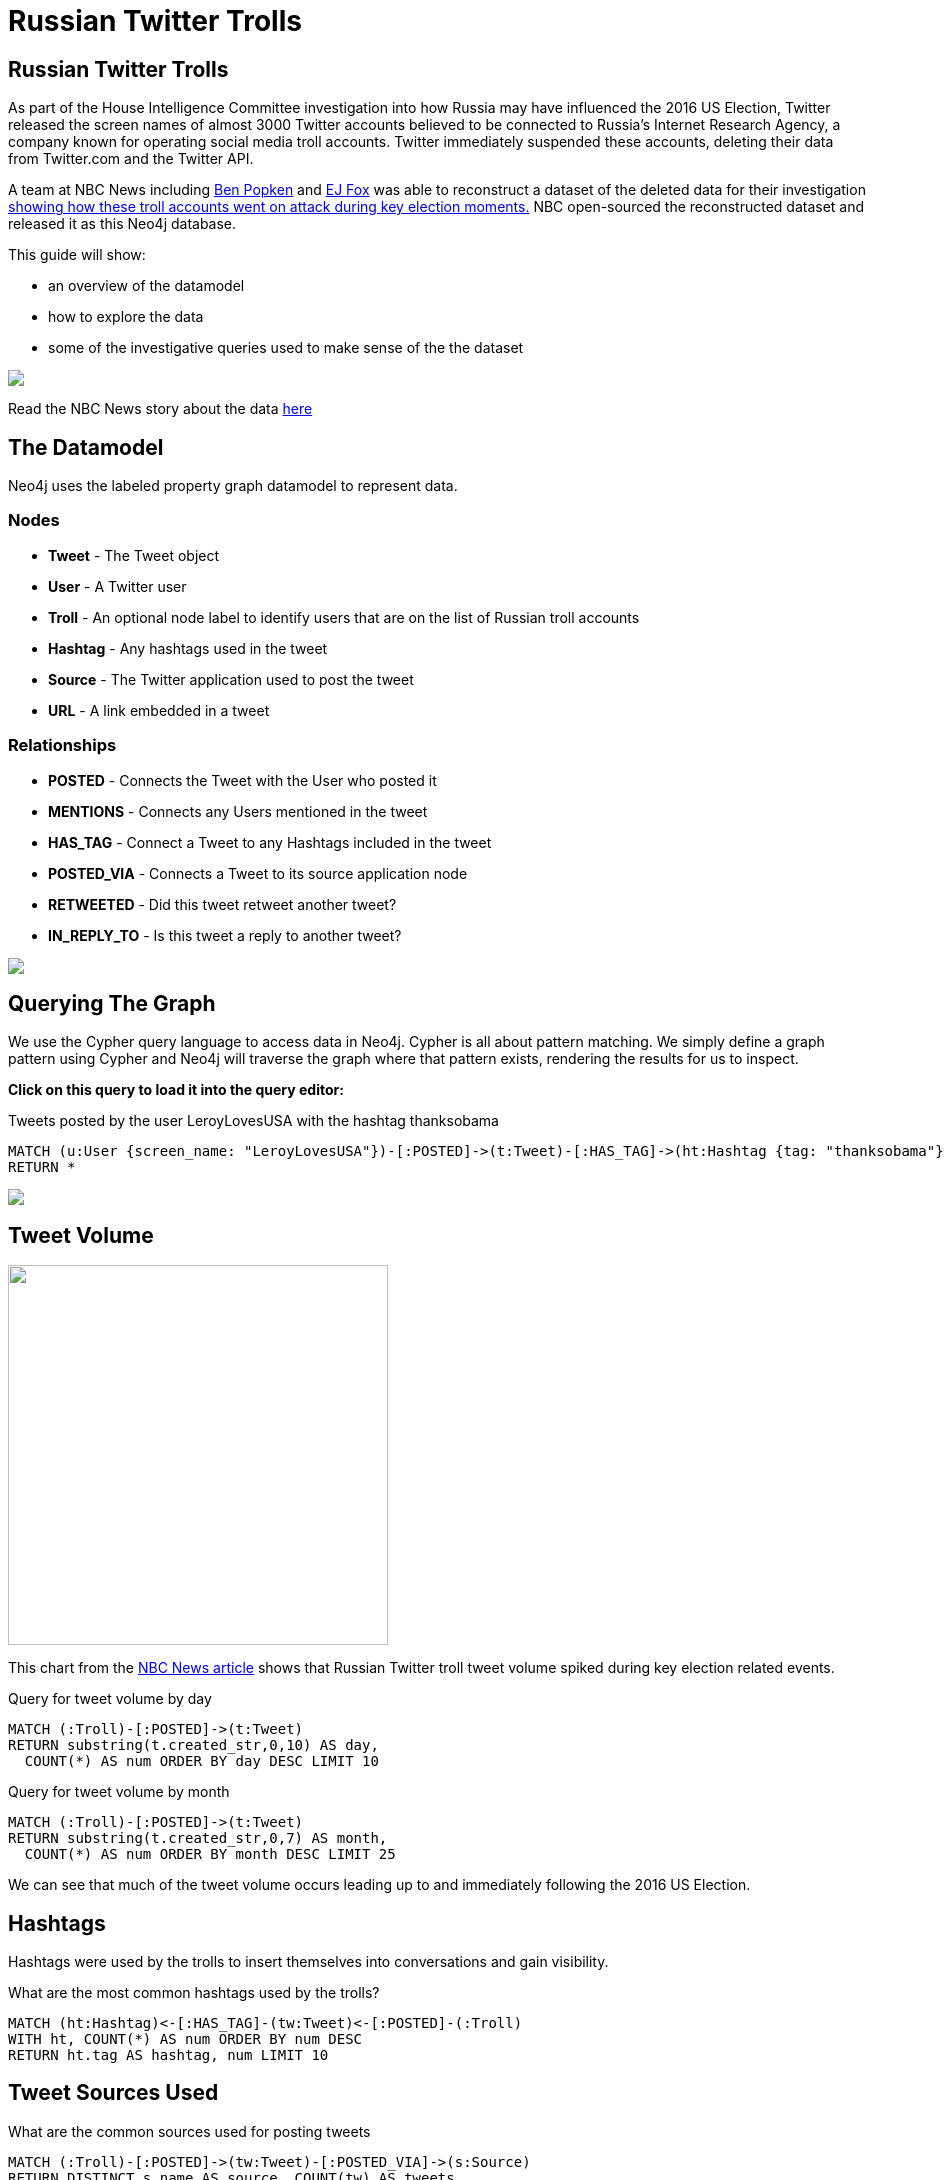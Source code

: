 = Russian Twitter Trolls

:experimental:
:icon: font


== Russian Twitter Trolls

++++
<div class="col-lg-4">
++++

As part of the House Intelligence Committee investigation into how Russia may have influenced the 2016 US Election, Twitter released the screen names of almost 3000 Twitter accounts believed to be connected to Russia's Internet Research Agency, a company known for operating social media troll accounts. Twitter immediately suspended these accounts, deleting their data from Twitter.com and the Twitter API. 

A team at NBC News including link:https://twitter.com/bpopken[Ben Popken] and link:https://twitter.com/mrejfoxwas[EJ Fox] was able to reconstruct a dataset of the deleted data for their investigation link:https://www.nbcnews.com/tech/social-media/russian-trolls-went-attack-during-key-election-moments-n827176[showing how these troll accounts went on attack during key election moments.] NBC open-sourced the reconstructed dataset and released it as this Neo4j database.

++++
</div>
++++

++++
<div class="col-lg-3">
++++

This guide will show:

* an overview of the datamodel
* how to explore the data
* some of the investigative queries used to make sense of the the dataset

++++
</div>
++++

++++
<div class="col-lg-5">
++++

[subs=attributes]
++++
<img src="{img}/article.png" class="img-responsive">
++++


Read the NBC News story about the data link:https://www.nbcnews.com/tech/social-media/russian-trolls-went-attack-during-key-election-moments-n827176[here]


++++
</div>
++++

== The Datamodel

++++
<div class="col-lg-4">
++++

Neo4j uses the labeled property graph datamodel to represent data. 

=== Nodes

* *Tweet* - The Tweet object
* *User* - A Twitter user
* *Troll* - An optional node label to identify users that are on the list of Russian troll accounts
* *Hashtag* - Any hashtags used in the tweet
* *Source* - The Twitter application used to post the tweet
* *URL* - A link embedded in a tweet

++++
</div>
++++

++++
<div class="col-lg-3">
++++
=== Relationships

* *POSTED* - Connects the Tweet with the User who posted it
* *MENTIONS* - Connects any Users mentioned in the tweet
* *HAS_TAG* - Connect a Tweet to any Hashtags included in the tweet
* *POSTED_VIA* - Connects a Tweet to its source application node
* *RETWEETED* - Did this tweet retweet another tweet?
* *IN_REPLY_TO* - Is this tweet a reply to another tweet?

++++
</div>
++++

++++
<div class="col-lg-5">
++++

[subs=attributes]
++++
<img src="{img}/datamodel.png" class="img-responsive">
++++

++++
</div>
++++




== Querying The Graph


++++
<div class="col-lg-7">
++++

We use the Cypher query language to access data in Neo4j. Cypher is all about pattern matching. We simply define a graph pattern using Cypher and Neo4j will traverse the graph where that pattern exists, rendering the results for us to inspect. 

*Click on this query to load it into the query editor:*


.Tweets posted by the user LeroyLovesUSA with the hashtag thanksobama

[source,cypher]
----
MATCH (u:User {screen_name: "LeroyLovesUSA"})-[:POSTED]->(t:Tweet)-[:HAS_TAG]->(ht:Hashtag {tag: "thanksobama"})
RETURN *
----

++++
</div>
++++

++++
<div class="col-lg-5">
++++

[subs=attributes]
++++
<img src="{img}/exampletweet1.png" class="img-responsive">
++++

++++
</div>
++++


== Tweet Volume 

++++
<div class="col-lg-3">
++++

[subs=attributes]
++++
<img src="{img}/volume.png" height="380">
++++


++++
</div>
++++

++++
<div class="col-lg-9">
++++

This chart from the link:https://www.nbcnews.com/tech/social-media/russian-trolls-went-attack-during-key-election-moments-n827176[NBC News article] shows that Russian Twitter troll tweet volume spiked during key election related events.


++++
<p></p>
++++

++++
<p></p>
++++

.Query for tweet volume by day

[source,cypher]
----
MATCH (:Troll)-[:POSTED]->(t:Tweet)
RETURN substring(t.created_str,0,10) AS day, 
  COUNT(*) AS num ORDER BY day DESC LIMIT 10
----

.Query for tweet volume by month

[source,cypher]
----
MATCH (:Troll)-[:POSTED]->(t:Tweet)
RETURN substring(t.created_str,0,7) AS month,
  COUNT(*) AS num ORDER BY month DESC LIMIT 25
----

We can see that much of the tweet volume occurs leading up to and immediately following the 2016 US Election.



++++
</div>
++++

== Hashtags

Hashtags were used by the trolls to insert themselves into conversations and gain visibility.

.What are the most common hashtags used by the trolls?
[source,cypher]
----
MATCH (ht:Hashtag)<-[:HAS_TAG]-(tw:Tweet)<-[:POSTED]-(:Troll)
WITH ht, COUNT(*) AS num ORDER BY num DESC
RETURN ht.tag AS hashtag, num LIMIT 10
----




== Tweet Sources Used


.What are the common sources used for posting tweets

[source,cypher]
----
MATCH (:Troll)-[:POSTED]->(tw:Tweet)-[:POSTED_VIA]->(s:Source)
RETURN DISTINCT s.name AS source, COUNT(tw) AS tweets
ORDER BY tweets DESC 
----

== Original Content vs Replies and Retweets

Tweets can be retweets of other tweets or replies to existing tweets. Replying to popular users is another way to gain visibility.

.Find original content tweets posted by user @TEN_GOP

[source,cypher]
----
MATCH p=(t:Troll {user_key: "ten_gop"})-[:POSTED]->(tw:Tweet)
WHERE NOT EXISTS((tw)-[:RETWEETED]->(:Tweet)) AND NOT EXISTS((tw)-[:IN_REPLY_TO]->(:Tweet))
OPTIONAL MATCH (ht:Hashtag)<-[:HAS_TAG]-(tw)
OPTIONAL MATCH (u:User)<-[:MENTIONS]-(tw)
RETURN p,ht,u LIMIT 25
----

== Inferred Relationships

++++
<div class="col-lg-9">
++++

Inferred relationships are important in graphs. For example, when a troll account retweets another troll's tweet we could say the trolls have an inferred "AMPLIFIED" relationship: one troll is amplifying the message of the other.

.Inferred AMPLIFIED relationships exist when a troll account retweets another troll
[source,cypher]
----
MATCH p=(r1:Troll)-[:POSTED]->(:Tweet)<-[:RETWEETED]-(:Tweet)<-[:POSTED]-(r2:Troll)
RETURN p LIMIT 1
----

++++
</div>
++++

++++
<div class="col-lg-3">
++++

[subs=attributes]
++++
<img src="{img}/amplified.png" class="img-responsive">
++++

++++
</div>
++++

== Graph Algorithms

link:https://neo4j.com/graph-analytics/[Graph algorithms] are a way to apply analytics to the entire graph to further enhance our understanding of the data. They 

* **Centrality** - What are the most important nodes in the network? _PageRank, Betweenness Centrality, Closeness Centrality_
* **Community detection** - How can the graph be partitioned? _Union Find, Louvain, Label Propagation, Connected Components_
* **Pathfinding** - What are the shortest paths or best routes available given cost? _Minimum Weight Spanning Tree, All Pairs- and Single Source- Shortest Path, Dijkstra_

We can run these algorithms in Neo4j with Cypher using the link:https://github.com/neo4j-contrib/neo4j-graph-algorithms[Neo4j Graph Algorithms] procedures.

== Centrality

Let's run PageRank over this inferred AMPLIFIED graph to find the most influential trolls

.Run PageRank over the inferred troll amplification graph. This will write the results back to a pagerank property on the nodes
[source,cypher]
----
CALL algo.pageRank("MATCH (t:Troll) RETURN id(t) AS id","MATCH (r1:Troll)-[:POSTED]->(:Tweet)<-[:RETWEETED]-(:Tweet)<-[:POSTED]-(r2:Troll) RETURN id(r2) as source, id(r1) as target", {graph:'cypher'})
----

.Lookup Trolls with highest PageRank score
[source,cypher]
----
MATCH (t:Troll) WHERE EXISTS(t.pagerank)
RETURN t.screen_name AS troll, t.pagerank AS pagerank ORDER BY pagerank DESC LIMIT 25
----

.What are the top trolls tweeting about?
[source,cypher]
----
MATCH (t:Troll) WHERE EXISTS(t.pagerank)
WITH t ORDER BY t.pagerank LIMIT 25
MATCH (t)-[:POSTED]->(tw:Tweet)-[:HAS_TAG]-(ht:Hashtag)
RETURN ht.tag, COUNT(*) AS num ORDER BY num DESC LIMIT 25
----


//== Community Detection
//
//We can also run community detection over this inferred AMPLIFIED graph to see how the graph is partitioned
//
//[source,cypher]
//----
//CALL algo.labelPropagation("MATCH (t:Troll) RETURN id(t) AS id","MATCH (r1:Troll)-[:POSTED]->(t:Tweet)<-[:RETWEETED]-(:Tweet)<-[:POSTED]-(r2:Troll) RETURN id(r2) AS source, id(r1) AS target, COUNT(t) AS weight","OUTGOING",   {graph:'cypher', write: true, iterations: 2000})
//
//----
//
//If we look at the most common hashtags for each community we can see 
//
//== Visualization



== Further exploration

++++
<div class="col-lg-4">
++++

=== Ideas

We've only just begun to explore the data. Here are some ideas for further data analysis:

* Location
* Entity extraction
* Temporal data analysis (are tweets posted at a certain time of day?)
* Clustering the graph
* Exploring most co-mentioned users and hashtags

++++
</div>
++++

++++
<div class="col-lg-5">
++++

=== Resources

* Web link:https://neo4j.com/docs/cypher-refcard/current/?ref=browser-guide[Cypher Refcard]
* Web link:https://neo4j.com/docs/?ref=browser-guide[Neo4j Documentation]
* Book (free download) link:http://graphdatabases.com/?ref=browser-guide[Graph Databases]
* Blog link:https://medium.com/@david.allen_3172/using-nlp-in-neo4j-ac40bc92196f[Using NLP In Neo4j]
* Blog link:http://www.lyonwj.com/2017/11/15/entity-extraction-russian-troll-tweets-neo4j/[NLP And Entity Extraction]
* Article link:https://www.nbcnews.com/tech/social-media/russian-trolls-went-attack-during-key-election-moments-n827176[NBC News Article]

++++
</div>
++++

++++
<div class="col-lg-3">
++++

[subs=attributes]
++++
<img src="{img}/viz.png" class="img-responsive">
++++

++++
</div>
++++
